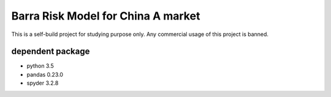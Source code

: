 
Barra Risk Model for China A market
===================================

This is a self-build project for studying purpose only.
Any commercial usage of this project is banned.

dependent package
-----------------
- python 3.5
- pandas 0.23.0
- spyder 3.2.8
